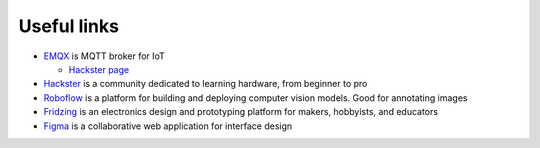 ============
Useful links
============

* `EMQX <https://www.emqx.io/>`_ is MQTT broker for IoT
  
  - `Hackster page <https://www.hackster.io/emqtech>`_
  
* `Hackster <https://www.hackster.io/>`_ is a community dedicated to learning hardware, from beginner to pro
  
* `Roboflow <https://roboflow.com/>`_ is a platform for building and deploying computer vision models. Good for annotating images

* `Fridzing <https://fritzing.org/>`_ is an electronics design and prototyping platform for makers, hobbyists, and educators

* `Figma <https://www.figma.com/>`_  is a collaborative web application for interface design
    